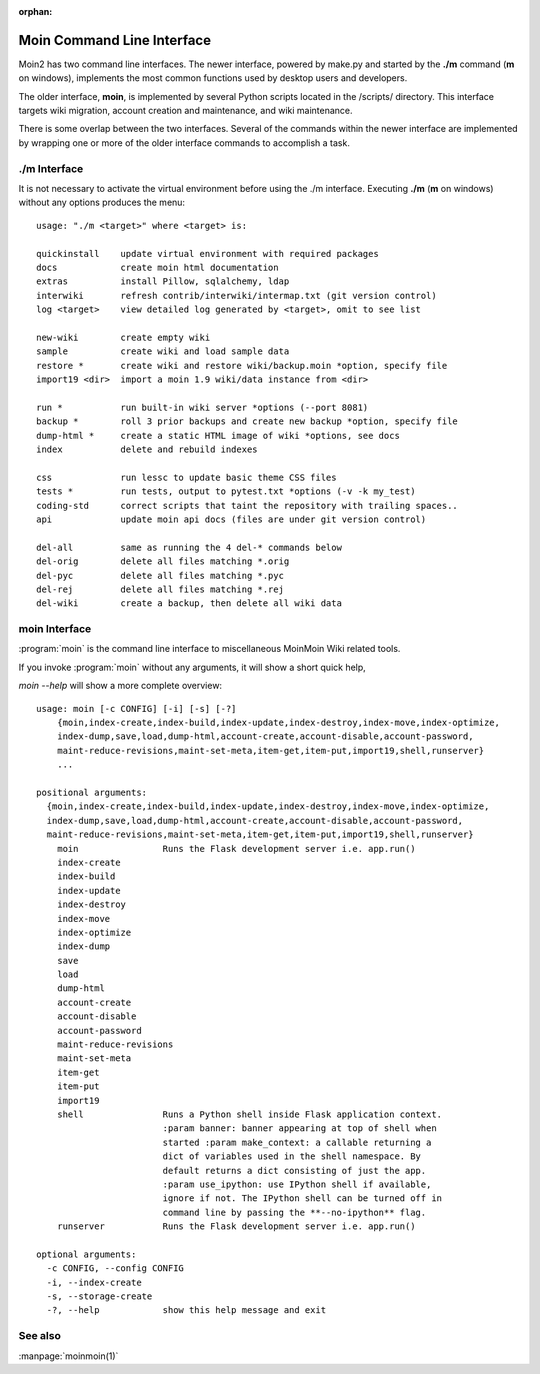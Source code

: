 :orphan:

Moin Command Line Interface
===========================

Moin2 has two command line interfaces. The newer interface, powered
by make.py and started by the **./m** command (**m** on windows),
implements the most common functions used by desktop
users and developers.

The older interface, **moin**, is implemented by several Python scripts
located in the /scripts/ directory. This interface targets wiki migration,
account creation and maintenance, and wiki maintenance.

There is some overlap between the two interfaces. Several of the commands
within the newer interface are implemented by wrapping one or more of the
older interface commands to accomplish a task.

./m Interface
-------------

It is not necessary to activate the virtual environment before using the ./m
interface. Executing **./m** (**m** on windows) without any options produces
the menu::

    usage: "./m <target>" where <target> is:

    quickinstall    update virtual environment with required packages
    docs            create moin html documentation
    extras          install Pillow, sqlalchemy, ldap
    interwiki       refresh contrib/interwiki/intermap.txt (git version control)
    log <target>    view detailed log generated by <target>, omit to see list

    new-wiki        create empty wiki
    sample          create wiki and load sample data
    restore *       create wiki and restore wiki/backup.moin *option, specify file
    import19 <dir>  import a moin 1.9 wiki/data instance from <dir>

    run *           run built-in wiki server *options (--port 8081)
    backup *        roll 3 prior backups and create new backup *option, specify file
    dump-html *     create a static HTML image of wiki *options, see docs
    index           delete and rebuild indexes

    css             run lessc to update basic theme CSS files
    tests *         run tests, output to pytest.txt *options (-v -k my_test)
    coding-std      correct scripts that taint the repository with trailing spaces..
    api             update moin api docs (files are under git version control)

    del-all         same as running the 4 del-* commands below
    del-orig        delete all files matching *.orig
    del-pyc         delete all files matching *.pyc
    del-rej         delete all files matching *.rej
    del-wiki        create a backup, then delete all wiki data



moin Interface
--------------

:program:`moin` is the command line interface to miscellaneous MoinMoin Wiki related
tools.

If you invoke :program:`moin` without any arguments, it will show a short quick help,

`moin --help` will show a more complete overview:

::

    usage: moin [-c CONFIG] [-i] [-s] [-?]
        {moin,index-create,index-build,index-update,index-destroy,index-move,index-optimize,
        index-dump,save,load,dump-html,account-create,account-disable,account-password,
        maint-reduce-revisions,maint-set-meta,item-get,item-put,import19,shell,runserver}
        ...

    positional arguments:
      {moin,index-create,index-build,index-update,index-destroy,index-move,index-optimize,
      index-dump,save,load,dump-html,account-create,account-disable,account-password,
      maint-reduce-revisions,maint-set-meta,item-get,item-put,import19,shell,runserver}
        moin                Runs the Flask development server i.e. app.run()
        index-create
        index-build
        index-update
        index-destroy
        index-move
        index-optimize
        index-dump
        save
        load
        dump-html
        account-create
        account-disable
        account-password
        maint-reduce-revisions
        maint-set-meta
        item-get
        item-put
        import19
        shell               Runs a Python shell inside Flask application context.
                            :param banner: banner appearing at top of shell when
                            started :param make_context: a callable returning a
                            dict of variables used in the shell namespace. By
                            default returns a dict consisting of just the app.
                            :param use_ipython: use IPython shell if available,
                            ignore if not. The IPython shell can be turned off in
                            command line by passing the **--no-ipython** flag.
        runserver           Runs the Flask development server i.e. app.run()

    optional arguments:
      -c CONFIG, --config CONFIG
      -i, --index-create
      -s, --storage-create
      -?, --help            show this help message and exit

See also
--------

:manpage:`moinmoin(1)`
